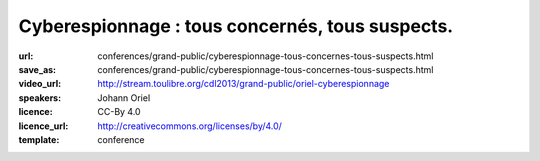 ================================================
Cyberespionnage : tous concernés, tous suspects.
================================================

:url: conferences/grand-public/cyberespionnage-tous-concernes-tous-suspects.html
:save_as: conferences/grand-public/cyberespionnage-tous-concernes-tous-suspects.html
:video_url: http://stream.toulibre.org/cdl2013/grand-public/oriel-cyberespionnage
:speakers: Johann Oriel
:licence: CC-By 4.0
:licence_url: http://creativecommons.org/licenses/by/4.0/
:template: conference

.. html::

 <p>Depuis le scandale PRISM révélé par Snowden, ce dont nous nous doutions est confirmé : l&#39;espionnage se fait à l&#39;échelle industrielle sur Internet. Alors qu&#39;il était à l&#39;origine un lieu de partage décentralisé, le Web s&#39;est transformé en Big Brother de plus en plus envahissant. Pourtant, beaucoup se disent peu choqués ou même concernés, et le piège se referme.<br>Comment se fait-il qu&#39;il soit si compliqué d&#39;expliquer le danger que représente cette dérive sans sombrer dans la parano ou la théorie de la conspiration ? Est-on vraiment à l&#39;abri des conséquences même si on est noyé dans la masse et qu&#39;on n&#39;a rien à se reprocher ?<br>Essayons d&#39;y voir plus clair.</p><p>Les grandes lignes de cette conférences sont les suivants :</p><ul class="bullets">  <li>ils en savent plus sur nous que nous même !</li>  <li>qui surveille les surveillants ?</li>  <li>l&#39;enjeu n&#39;est pas la liberté de penser mais d&#39;opinion</li>  <li>comment le BigData, le BigBrother et les science cognitives ont le potentiel d&#39;arme de destruction massive des opinions</li>  <li>les pistes pour se préserver</li></ul>

